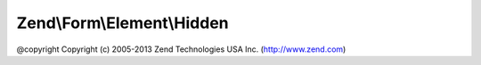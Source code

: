 .. Form/Element/Hidden.php generated using docpx on 01/30/13 03:32am


Zend\\Form\\Element\\Hidden
===========================

@copyright  Copyright (c) 2005-2013 Zend Technologies USA Inc. (http://www.zend.com)

